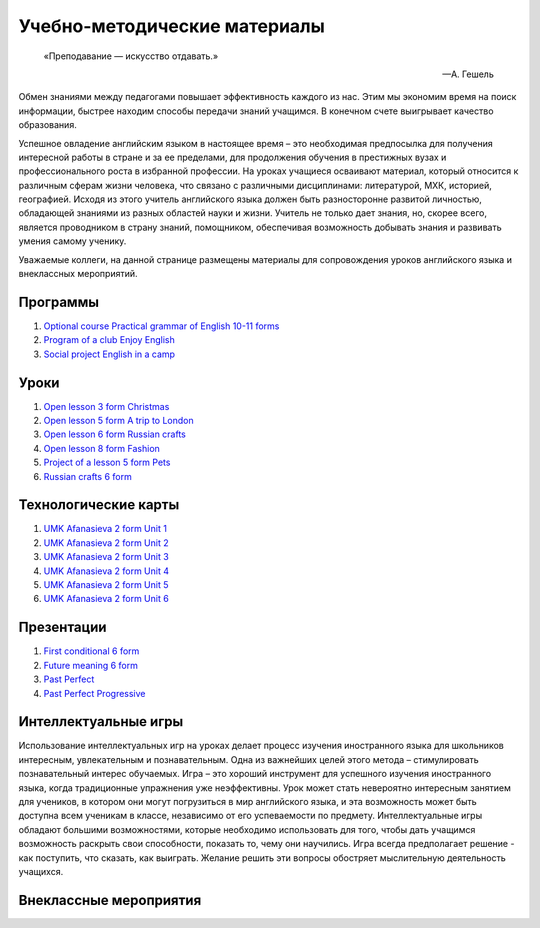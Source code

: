 ﻿Учебно-методические материалы
******************************

.. epigraph::

   «Преподавание — искусство отдавать.»

   -- А. Гешель

Обмен знаниями между педагогами повышает эффективность каждого из нас. Этим мы экономим время на поиск информации, быстрее находим способы передачи знаний учащимся. В конечном счете выигрывает качество образования.

Успешное овладение английским языком в настоящее время – это необходимая предпосылка для получения интересной работы в стране и за ее пределами, для продолжения обучения в престижных вузах и профессионального роста в избранной профессии. На уроках учащиеся осваивают материал, который относится к различным сферам жизни человека, что связано с различными дисциплинами: литературой, МХК, историей, географией. Исходя из этого учитель английского языка должен быть разносторонне развитой личностью, обладающей знаниями из разных областей науки и жизни. Учитель не только дает знания, но, скорее всего, является проводником в страну знаний, помощником, обеспечивая возможность добывать знания и развивать умения самому ученику.

Уважаемые коллеги, на данной странице размещены материалы для сопровождения уроков английского языка и внеклассных мероприятий.


Программы
---------

#. `Optional course Practical grammar of English 10-11 forms </_documents/source_for_teachers_doc/Optional_course_Practical_grammar_of_English_10_11f.pdf>`_
#. `Program of a club Enjoy English </_documents/source_for_teachers_doc/Program_of_a_club_Enjoy_English.pdf>`_
#. `Social project English in a camp </_documents/source_for_teachers_doc/Social_project_English_in_a_camp.pdf>`_

Уроки
-----

#. `Open lesson 3 form Christmas </_documents/source_for_teachers_doc/Open_lesson_3f_Christmas.pdf>`_
#. `Open lesson 5 form A trip to London </_documents/source_for_teachers_doc/Open_lesson_5f_A_trip_to_London.pdf>`_
#. `Open lesson 6 form Russian crafts </_documents/source_for_teachers_doc/Open_lesson_6f_Russian_crafts.pdf>`_
#. `Open lesson 8 form Fashion </_documents/source_for_teachers_doc/Open_lesson_8f_Fashion.pdf>`_
#. `Project of a lesson 5 form Pets </_documents/source_for_teachers_doc/Project_of_a_lesson_5f_Pets.pdf>`_
#. `Russian crafts 6 form </_documents/source_for_teachers_doc/Russian_crafts_6_form.pdf>`_

Технологические карты
---------------------

#. `UMK Afanasieva 2 form Unit 1 </_documents/source_for_teachers_doc/umk_afanasieva_2_cl_unit_1.pdf>`_
#. `UMK Afanasieva 2 form Unit 2 </_documents/source_for_teachers_doc/umk_afanasieva_2_cl_unit_2.pdf>`_
#. `UMK Afanasieva 2 form Unit 3 </_documents/source_for_teachers_doc/umk_afanasieva_2_cl_unit_3.pdf>`_
#. `UMK Afanasieva 2 form Unit 4 </_documents/source_for_teachers_doc/umk_afanasieva_2_cl_unit_4.pdf>`_
#. `UMK Afanasieva 2 form Unit 5 </_documents/source_for_teachers_doc/umk_afanasieva_2_cl_unit_5.pdf>`_
#. `UMK Afanasieva 2 form Unit 6 </_documents/source_for_teachers_doc/umk_afanasieva_2_cl_unit_6.pdf>`_

Презентации
-----------

#. `First conditional 6 form </_documents/source_for_teachers_doc/First_conditional_6f.pdf>`_
#. `Future meaning 6 form </_documents/source_for_teachers_doc/Future_meaning_6f.pdf>`_
#. `Past Perfect </_documents/source_for_teachers_doc/Past_Perfect.pdf>`_
#. `Past Perfect Progressive </_documents/source_for_teachers_doc/Past_Perfect_Progressive.pdf>`_

Интеллектуальные игры
---------------------

Использование интеллектуальных игр на уроках делает процесс изучения иностранного языка для школьников интересным, увлекательным и познавательным. Одна из важнейших целей этого метода – стимулировать познавательный интерес обучаемых. Игра – это хороший инструмент для успешного изучения иностранного языка, когда традиционные упражнения уже неэффективны. Урок может стать невероятно интересным занятием для учеников, в котором они могут погрузиться в мир английского языка, и эта возможность может быть доступна всем ученикам в классе, независимо от его успеваемости по предмету. Интеллектуальные игры обладают большими возможностями, которые необходимо использовать для того, чтобы дать учащимся возможность раскрыть свои способности, показать  то, чему они научились. Игра всегда предполагает решение -  как поступить, что сказать, как выиграть. Желание решить эти вопросы обостряет мыслительную деятельность учащихся.

Внеклассные мероприятия
-----------------------

